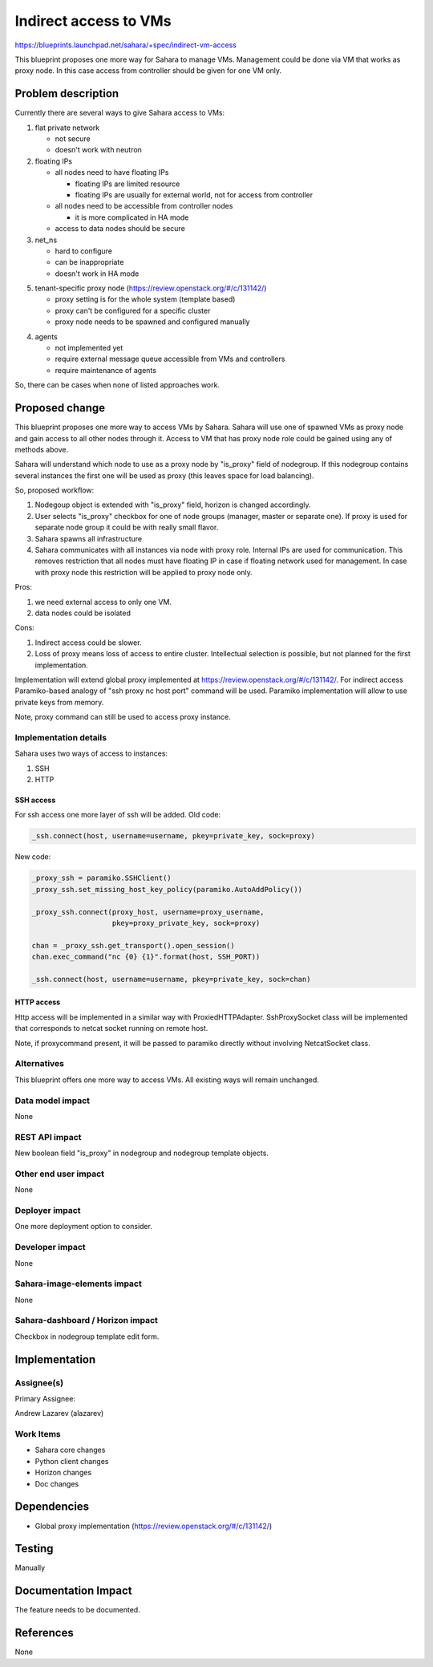 ..
 This work is licensed under a Creative Commons Attribution 3.0 Unported
 License.

 http://creativecommons.org/licenses/by/3.0/legalcode

======================
Indirect access to VMs
======================

https://blueprints.launchpad.net/sahara/+spec/indirect-vm-access

This blueprint proposes one more way for Sahara to manage VMs. Management
could be done via VM that works as proxy node. In this case access
from controller should be given for one VM only.

Problem description
===================

Currently there are several ways to give Sahara access to VMs:

1. flat private network

   * not secure
   * doesn't work with neutron

2. floating IPs

   * all nodes need to have floating IPs

     - floating IPs are limited resource
     - floating IPs are usually for external world, not for access from
       controller

   * all nodes need to be accessible from controller nodes

     - it is more complicated in HA mode

   * access to data nodes should be secure

3. net_ns

   * hard to configure
   * can be inappropriate
   * doesn't work in HA mode

5. tenant-specific proxy node (https://review.openstack.org/#/c/131142/)

   * proxy setting is for the whole system (template based)
   * proxy can't be configured for a specific cluster
   * proxy node needs to be spawned and configured manually

4. agents

   * not implemented yet
   * require external message queue accessible from VMs and controllers
   * require maintenance of agents

So, there can be cases when none of listed approaches work.

Proposed change
===============

This blueprint proposes one more way to access VMs by Sahara.
Sahara will use one of spawned VMs as proxy node and gain access to all other
nodes through it. Access to VM that has proxy node role could be gained using
any of methods above.

Sahara will understand which node to use as a proxy node by "is_proxy" field
of nodegroup. If this nodegroup contains several instances the first one will
be used as proxy (this leaves space for load balancing).

So, proposed workflow:

1. Nodegoup object is extended with "is_proxy" field, horizon is changed
   accordingly.
2. User selects "is_proxy" checkbox for one of node groups (manager, master or
   separate one). If proxy is used for separate node group it could be with
   really small flavor.
3. Sahara spawns all infrastructure
4. Sahara communicates with all instances via node with proxy role. Internal
   IPs are used for communication. This removes restriction that all nodes
   must have floating IP in case if floating network used for management. In
   case with proxy node this restriction will be applied to proxy node only.

Pros:

1. we need external access to only one VM.
2. data nodes could be isolated

Cons:

1. Indirect access could be slower.
2. Loss of proxy means loss of access to entire cluster. Intellectual
   selection is possible, but not planned for the first implementation.

Implementation will extend global proxy implemented at
https://review.openstack.org/#/c/131142/. For indirect access Paramiko-based
analogy of "ssh proxy nc host port" command will be used. Paramiko
implementation will allow to use private keys from memory.

Note, proxy command can still be used to access proxy instance.

Implementation details
----------------------

Sahara uses two ways of access to instances:

1. SSH
2. HTTP

SSH access
++++++++++

For ssh access one more layer of ssh will be added. Old code:

.. sourcecode:: python

    _ssh.connect(host, username=username, pkey=private_key, sock=proxy)

New code:

.. sourcecode:: python

    _proxy_ssh = paramiko.SSHClient()
    _proxy_ssh.set_missing_host_key_policy(paramiko.AutoAddPolicy())

    _proxy_ssh.connect(proxy_host, username=proxy_username,
                       pkey=proxy_private_key, sock=proxy)

    chan = _proxy_ssh.get_transport().open_session()
    chan.exec_command("nc {0} {1}".format(host, SSH_PORT))

    _ssh.connect(host, username=username, pkey=private_key, sock=chan)

HTTP access
+++++++++++

Http access will be implemented in a similar way with ProxiedHTTPAdapter.
SshProxySocket class will be implemented that corresponds to netcat socket
running on remote host.

Note, if proxycommand present, it will be passed to paramiko directly without
involving NetcatSocket class.

Alternatives
------------

This blueprint offers one more way to access VMs. All existing ways will remain
unchanged.

Data model impact
-----------------

None

REST API impact
---------------

New boolean field "is_proxy" in nodegroup and nodegroup template objects.

Other end user impact
---------------------

None

Deployer impact
---------------

One more deployment option to consider.

Developer impact
----------------

None

Sahara-image-elements impact
----------------------------

None

Sahara-dashboard / Horizon impact
---------------------------------

Checkbox in nodegroup template edit form.

Implementation
==============

Assignee(s)
-----------

Primary Assignee:

Andrew Lazarev (alazarev)

Work Items
----------

* Sahara core changes
* Python client changes
* Horizon changes
* Doc changes

Dependencies
============

* Global proxy implementation (https://review.openstack.org/#/c/131142/)

Testing
=======

Manually

Documentation Impact
====================

The feature needs to be documented.

References
==========

None
